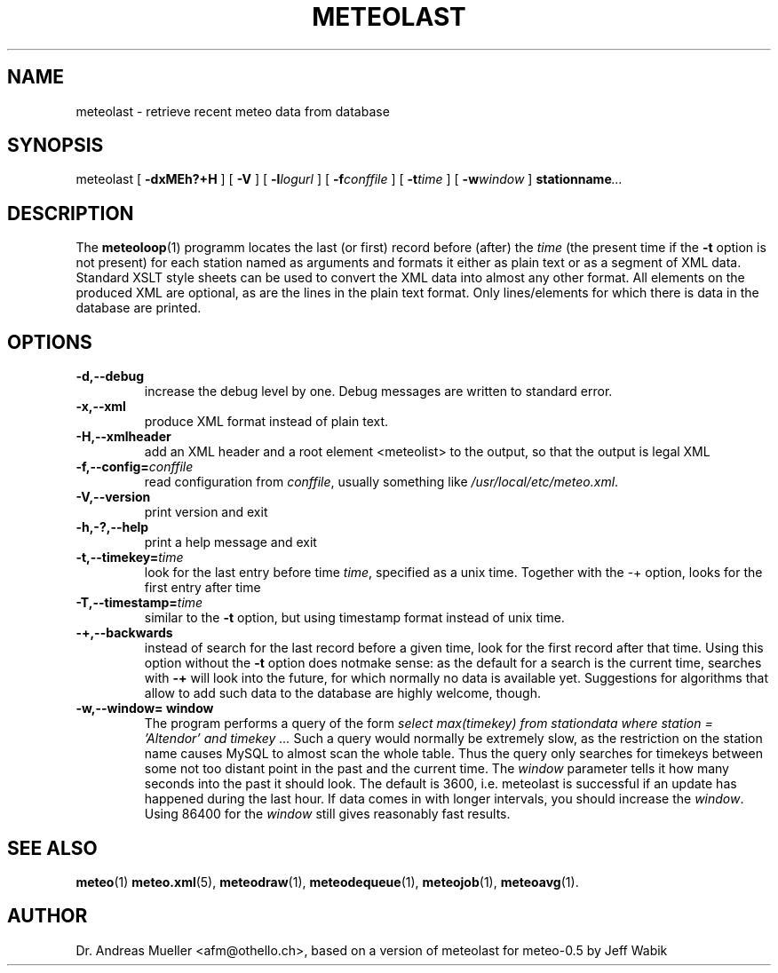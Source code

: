.TH METEOLAST "1" "December 2001" "Meteo station tools" Othello
.SH NAME
meteolast \- retrieve recent meteo data from database
.SH SYNOPSIS
meteolast [
.B \-dxMEh?+H
] [
.B \-V
] [
.BI \-l logurl
] [
.BI \-f conffile
] [
.BI \-t time
] [
.BI \-w window
]
.BI stationname ...
.SH DESCRIPTION
The 
.BR meteoloop (1)
programm locates the last (or first) record before (after) the
.I time
(the present time if the
.B \-t
option is not present) for each station named as arguments
and formats it either as plain text or
as a segment of XML data. Standard XSLT style sheets can be used
to convert the XML data into almost any other format.
All elements on the produced XML are optional, as are the lines
in the plain text format. Only lines/elements for which there is
data in the database are printed.
.SH OPTIONS
.TP
.B \-d,\-\-debug
increase the debug level by one. Debug messages are written to standard
error.
.TP
.B \-x,\-\-xml
produce XML format instead of plain text.
.TP
.B \-H,\-\-xmlheader
add an XML header and a root element <meteolist>
to the output, so that the output is legal XML
.TP
.BI \-f,\-\-config= conffile
read configuration from
.IR conffile ,
usually something like
.IR /usr/local/etc/meteo.xml .
.TP
.B \-V,\-\-version
print version and exit
.TP
.B \-h,\-?,\-\-help
print a help message and exit
.TP
.BI \-t,\-\-timekey= time
look for the last entry before time 
.IR time ,
specified as a unix time.
Together with the \-+ option, looks for the first entry after time
.IE time .
.TP
.BI \-T,\-\-timestamp= time
similar to the
.B \-t
option, but using timestamp format instead of unix time.
.TP
.B \-+,\-\-backwards
instead of search for the last record before a given time, look for
the first record after that time. Using this option without
the 
.B \-t
option does notmake sense: as the default for a search is the current
time, searches with
.B \-+
will look into the future, for which normally no data is available yet.
Suggestions for algorithms that allow to add such data to the database
are highly welcome, though.
.TP
.B \-w,\-\-window= window
The program performs a query of the form
.I select max(timekey) from stationdata where station = 'Altendor' and timekey ...
Such a query would normally be extremely slow, as the restriction
on the station name causes MySQL to almost scan the whole table. Thus
the query only searches for timekeys between some not too distant point
in the past and the current time. The 
.I window
parameter tells it how many seconds into the past it should look. The default
is 3600, i.e. meteolast is successful if an update has happened during
the last hour. If data comes in with longer intervals, you should increase
the
.IR window .
Using 86400 for the
.I window
still gives reasonably fast results.

.SH "SEE ALSO"
.BR meteo (1)
.BR meteo.xml (5),
.BR meteodraw (1),
.BR meteodequeue (1),
.BR meteojob (1),
.BR meteoavg (1).

.SH AUTHOR
Dr. Andreas Mueller <afm@othello.ch>, based on a version of meteolast
for meteo-0.5 by Jeff Wabik
